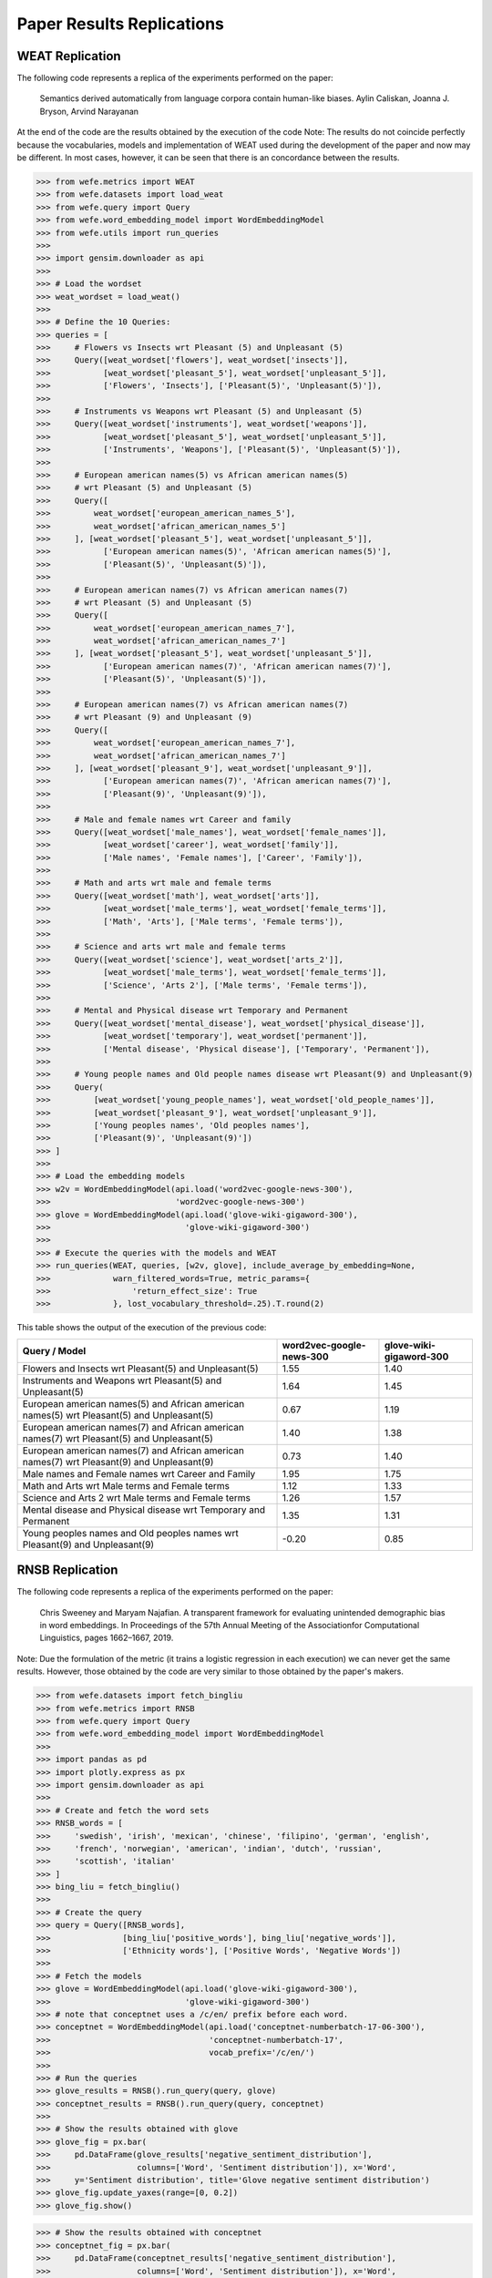 ##########################
Paper Results Replications
##########################

WEAT Replication
----------------

The following code represents a replica of the experiments performed on the paper:

    Semantics derived automatically from language corpora contain human-like biases.
    Aylin Caliskan, Joanna J. Bryson, Arvind Narayanan

At the end of the code are the results obtained by the execution of the code
Note:
The results do not coincide perfectly because the vocabularies, models and implementation of WEAT used during the development of the paper and now may be different. 
In most cases, however, it can be seen that there is an concordance between the results. 

>>> from wefe.metrics import WEAT
>>> from wefe.datasets import load_weat
>>> from wefe.query import Query
>>> from wefe.word_embedding_model import WordEmbeddingModel
>>> from wefe.utils import run_queries
>>> 
>>> import gensim.downloader as api
>>> 
>>> # Load the wordset
>>> weat_wordset = load_weat()
>>> 
>>> # Define the 10 Queries:
>>> queries = [
>>>     # Flowers vs Insects wrt Pleasant (5) and Unpleasant (5)
>>>     Query([weat_wordset['flowers'], weat_wordset['insects']],
>>>           [weat_wordset['pleasant_5'], weat_wordset['unpleasant_5']],
>>>           ['Flowers', 'Insects'], ['Pleasant(5)', 'Unpleasant(5)']),
>>> 
>>>     # Instruments vs Weapons wrt Pleasant (5) and Unpleasant (5)
>>>     Query([weat_wordset['instruments'], weat_wordset['weapons']],
>>>           [weat_wordset['pleasant_5'], weat_wordset['unpleasant_5']],
>>>           ['Instruments', 'Weapons'], ['Pleasant(5)', 'Unpleasant(5)']),
>>> 
>>>     # European american names(5) vs African american names(5)
>>>     # wrt Pleasant (5) and Unpleasant (5)
>>>     Query([
>>>         weat_wordset['european_american_names_5'],
>>>         weat_wordset['african_american_names_5']
>>>     ], [weat_wordset['pleasant_5'], weat_wordset['unpleasant_5']],
>>>           ['European american names(5)', 'African american names(5)'],
>>>           ['Pleasant(5)', 'Unpleasant(5)']),
>>> 
>>>     # European american names(7) vs African american names(7)
>>>     # wrt Pleasant (5) and Unpleasant (5)
>>>     Query([
>>>         weat_wordset['european_american_names_7'],
>>>         weat_wordset['african_american_names_7']
>>>     ], [weat_wordset['pleasant_5'], weat_wordset['unpleasant_5']],
>>>           ['European american names(7)', 'African american names(7)'],
>>>           ['Pleasant(5)', 'Unpleasant(5)']),
>>> 
>>>     # European american names(7) vs African american names(7)
>>>     # wrt Pleasant (9) and Unpleasant (9)
>>>     Query([
>>>         weat_wordset['european_american_names_7'],
>>>         weat_wordset['african_american_names_7']
>>>     ], [weat_wordset['pleasant_9'], weat_wordset['unpleasant_9']],
>>>           ['European american names(7)', 'African american names(7)'],
>>>           ['Pleasant(9)', 'Unpleasant(9)']),
>>> 
>>>     # Male and female names wrt Career and family
>>>     Query([weat_wordset['male_names'], weat_wordset['female_names']],
>>>           [weat_wordset['career'], weat_wordset['family']],
>>>           ['Male names', 'Female names'], ['Career', 'Family']),
>>> 
>>>     # Math and arts wrt male and female terms
>>>     Query([weat_wordset['math'], weat_wordset['arts']],
>>>           [weat_wordset['male_terms'], weat_wordset['female_terms']],
>>>           ['Math', 'Arts'], ['Male terms', 'Female terms']),
>>> 
>>>     # Science and arts wrt male and female terms
>>>     Query([weat_wordset['science'], weat_wordset['arts_2']],
>>>           [weat_wordset['male_terms'], weat_wordset['female_terms']],
>>>           ['Science', 'Arts 2'], ['Male terms', 'Female terms']),
>>> 
>>>     # Mental and Physical disease wrt Temporary and Permanent
>>>     Query([weat_wordset['mental_disease'], weat_wordset['physical_disease']],
>>>           [weat_wordset['temporary'], weat_wordset['permanent']],
>>>           ['Mental disease', 'Physical disease'], ['Temporary', 'Permanent']),
>>> 
>>>     # Young people names and Old people names disease wrt Pleasant(9) and Unpleasant(9)
>>>     Query(
>>>         [weat_wordset['young_people_names'], weat_wordset['old_people_names']],
>>>         [weat_wordset['pleasant_9'], weat_wordset['unpleasant_9']],
>>>         ['Young peoples names', 'Old peoples names'],
>>>         ['Pleasant(9)', 'Unpleasant(9)'])
>>> ]
>>> 
>>> # Load the embedding models
>>> w2v = WordEmbeddingModel(api.load('word2vec-google-news-300'),
>>>                          'word2vec-google-news-300')
>>> glove = WordEmbeddingModel(api.load('glove-wiki-gigaword-300'),
>>>                            'glove-wiki-gigaword-300')
>>> 
>>> # Execute the queries with the models and WEAT
>>> run_queries(WEAT, queries, [w2v, glove], include_average_by_embedding=None,
>>>             warn_filtered_words=True, metric_params={
>>>                 'return_effect_size': True
>>>             }, lost_vocabulary_threshold=.25).T.round(2)


This table shows the output of the execution of the previous code:

+------------------------------------------------------------------------------------------+------------------------+-----------------------+
|                                      Query / Model                                       |word2vec-google-news-300|glove-wiki-gigaword-300|
+==========================================================================================+========================+=======================+
|Flowers and Insects wrt Pleasant(5) and Unpleasant(5)                                     |                    1.55|                   1.40|
+------------------------------------------------------------------------------------------+------------------------+-----------------------+
|Instruments and Weapons wrt Pleasant(5) and Unpleasant(5)                                 |                    1.64|                   1.45|
+------------------------------------------------------------------------------------------+------------------------+-----------------------+
|European american names(5) and African american names(5) wrt Pleasant(5) and Unpleasant(5)|                    0.67|                   1.19|
+------------------------------------------------------------------------------------------+------------------------+-----------------------+
|European american names(7) and African american names(7) wrt Pleasant(5) and Unpleasant(5)|                    1.40|                   1.38|
+------------------------------------------------------------------------------------------+------------------------+-----------------------+
|European american names(7) and African american names(7) wrt Pleasant(9) and Unpleasant(9)|                    0.73|                   1.40|
+------------------------------------------------------------------------------------------+------------------------+-----------------------+
|Male names and Female names wrt Career and Family                                         |                    1.95|                   1.75|
+------------------------------------------------------------------------------------------+------------------------+-----------------------+
|Math and Arts wrt Male terms and Female terms                                             |                    1.12|                   1.33|
+------------------------------------------------------------------------------------------+------------------------+-----------------------+
|Science and Arts 2 wrt Male terms and Female terms                                        |                    1.26|                   1.57|
+------------------------------------------------------------------------------------------+------------------------+-----------------------+
|Mental disease and Physical disease wrt Temporary and Permanent                           |                    1.35|                   1.31|
+------------------------------------------------------------------------------------------+------------------------+-----------------------+
|Young peoples names and Old peoples names wrt Pleasant(9) and Unpleasant(9)               |                   -0.20|                   0.85|
+------------------------------------------------------------------------------------------+------------------------+-----------------------+


RNSB Replication
----------------

The following code represents a replica of the experiments performed on the paper:

    Chris Sweeney and Maryam Najafian.
    A transparent framework for evaluating unintended demographic bias in word embeddings.
    In Proceedings of the 57th Annual Meeting of the Associationfor Computational Linguistics, pages 1662–1667, 2019.

Note: Due the formulation of the metric (it trains a logistic regression in each execution) we can never get the same results. 
However, those obtained by the code are very similar to those obtained by the paper's makers.

>>> from wefe.datasets import fetch_bingliu
>>> from wefe.metrics import RNSB
>>> from wefe.query import Query
>>> from wefe.word_embedding_model import WordEmbeddingModel
>>> 
>>> import pandas as pd
>>> import plotly.express as px
>>> import gensim.downloader as api
>>> 
>>> # Create and fetch the word sets
>>> RNSB_words = [
>>>     'swedish', 'irish', 'mexican', 'chinese', 'filipino', 'german', 'english',
>>>     'french', 'norwegian', 'american', 'indian', 'dutch', 'russian',
>>>     'scottish', 'italian'
>>> ]
>>> bing_liu = fetch_bingliu()
>>> 
>>> # Create the query
>>> query = Query([RNSB_words],
>>>               [bing_liu['positive_words'], bing_liu['negative_words']],
>>>               ['Ethnicity words'], ['Positive Words', 'Negative Words'])
>>> 
>>> # Fetch the models
>>> glove = WordEmbeddingModel(api.load('glove-wiki-gigaword-300'),
>>>                            'glove-wiki-gigaword-300')
>>> # note that conceptnet uses a /c/en/ prefix before each word.
>>> conceptnet = WordEmbeddingModel(api.load('conceptnet-numberbatch-17-06-300'),
>>>                                 'conceptnet-numberbatch-17',
>>>                                 vocab_prefix='/c/en/')
>>> 
>>> # Run the queries
>>> glove_results = RNSB().run_query(query, glove)
>>> conceptnet_results = RNSB().run_query(query, conceptnet)
>>> 
>>> # Show the results obtained with glove
>>> glove_fig = px.bar(
>>>     pd.DataFrame(glove_results['negative_sentiment_distribution'],
>>>                  columns=['Word', 'Sentiment distribution']), x='Word',
>>>     y='Sentiment distribution', title='Glove negative sentiment distribution')
>>> glove_fig.update_yaxes(range=[0, 0.2])
>>> glove_fig.show()

.. image:: images/glove_rnsb.png
  :alt: Glove RNSB sentiment distribution

>>> # Show the results obtained with conceptnet
>>> conceptnet_fig = px.bar(
>>>     pd.DataFrame(conceptnet_results['negative_sentiment_distribution'],
>>>                  columns=['Word', 'Sentiment distribution']), x='Word',
>>>     y='Sentiment distribution',
>>>     title='Conceptnet negative sentiment distribution')
>>> conceptnet_fig.update_yaxes(range=[0, 0.2])
>>> conceptnet_fig.show()



.. image:: images/conceptnet_rnsb.png
  :alt: Conceptnet RNSB sentiment distribution



>>> # Finally, we show the fair distribution of sentiments.
>>> fair_distribution = pd.DataFrame(
>>>     conceptnet_results['negative_sentiment_distribution'],
>>>     columns=['Word', 'Sentiment distribution'])
>>> fair_distribution['Sentiment distribution'] = np.ones(
>>>     fair_distribution.shape[0]) / fair_distribution.shape[0]
>>> 
>>> fair_distribution_fig = px.bar(fair_distribution, x='Word',
>>>                                y='Sentiment distribution',
>>>                                title='Fair negative sentiment distribution')
>>> fair_distribution_fig.update_yaxes(range=[0, 0.2])
>>> fair_distribution_fig.show()


.. image:: images/fair_rnsb.png
  :alt: Fair RNSB sentiment distribution
